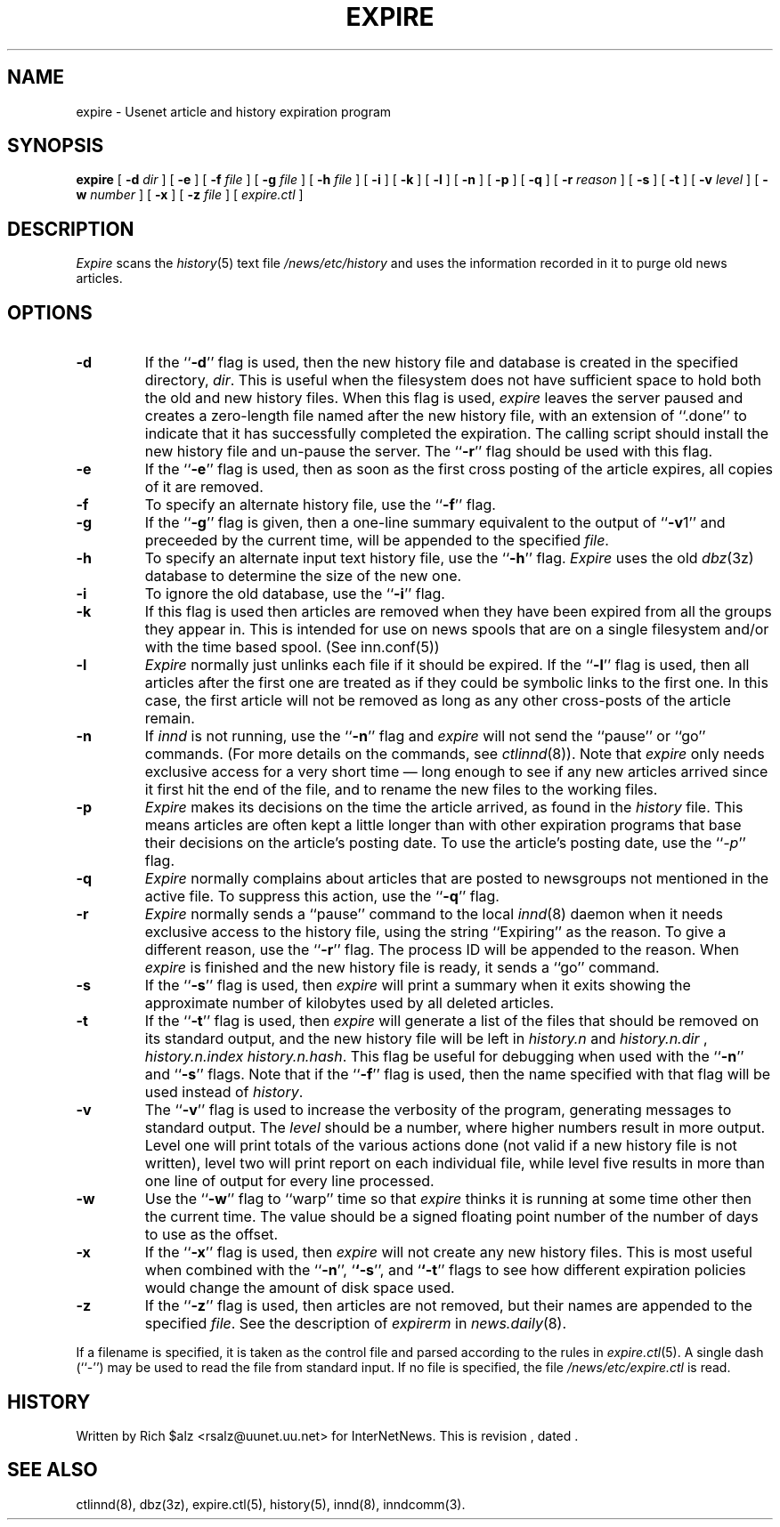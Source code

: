 .\" $Revision$
.TH EXPIRE 8
.SH NAME
expire \- Usenet article and history expiration program
.SH SYNOPSIS
.B expire
[
.BI \-d " dir"
]
[
.B \-e
]
[
.BI \-f " file"
]
[
.BI \-g " file"
]
[
.BI \-h " file"
]
[
.B \-i
]
[
.B \-k
]
[
.B \-l
]
[
.B \-n
]
[
.B \-p
]
[
.B \-q
]
[
.BI \-r " reason"
]
[
.B \-s
]
[
.B \-t
]
[
.BI \-v " level"
]
[
.BI \-w " number"
]
[
.B \-x
]
[
.BI \-z " file"
]
[
.I expire.ctl
]
.SH DESCRIPTION
.I Expire
scans the
.IR history (5)
text file
.\" =()<.I @<_PATH_HISTORY>@>()=
.I /news/etc/history
and uses the information recorded in it to purge old news articles.
.SH OPTIONS
.TP
.B \-d
If the ``\fP\-d\fP'' flag is used, then the new history file and database is
created in the specified directory,
.IR dir .
This is useful when the filesystem does not have sufficient space to
hold both the old and new history files.
When this flag is used,
.I expire
leaves the server paused and creates a zero-length file named after the
new history file, with an extension of ``.done'' to indicate that
it has successfully completed the expiration.
The calling script should install the new history file and un-pause the server.
The ``\fB\-r\fP'' flag should be used with this flag.
.TP
.B \-e
If the ``\fP\-e\fP'' flag is used, then as soon as the first cross posting 
of the article expires, all copies of it are removed.
.TP
.B \-f
To specify an alternate history file, use the ``\fB\-f\fP'' flag.
.TP
.B \-g
If the ``\fP\-g\fP'' flag is given, then a one-line summary equivalent to the
output of ``\fP\-v\fP1'' and preceeded by the current time, will be appended to
the specified
.IR file .
.TP
.B \-h
To specify an alternate input text history file, use the ``\fB\-h\fP'' flag.
.I Expire
uses the old
.IR dbz (3z)
database to determine the size of the new one.
.TP
.B \-i
To ignore the old database, use the ``\fB\-i\fP'' flag.
.TP
.B \-k
If this flag is used then articles are removed when they have been
expired from all the groups they appear in.  This is intended for use
on news spools that are on a single filesystem and/or with the time
based spool. (See inn.conf(5))
.TP
.B \-l
.I Expire
normally just unlinks each file if it should be expired.
If the ``\fB\-l\fP'' flag is used, then all articles after the first one are
treated as if they could be symbolic links to the first one.
In this case, the first article will not be removed as long as any other
cross-posts of the article remain.
.TP
.B \-n
If
.I innd
is not running, use the ``\fB\-n\fP'' flag and
.I expire
will not send the ``pause'' or ``go'' commands.
(For more details on the commands, see
.IR ctlinnd (8)).
Note that
.I expire
only needs exclusive access for a very short time \(em long enough to see
if any new articles arrived since it first hit the end of the file, and to
rename the new files to the working files.
.TP
.B \-p
.I Expire
makes its decisions on the time the article arrived, as found in the
.I history
file.
This means articles are often kept a little longer than with other
expiration programs that base their decisions on the article's posting
date.
To use the article's posting date, use the ``\fP\-p\fP'' flag.
.TP
.B \-q
.I Expire
normally complains about articles that are posted to newsgroups not
mentioned in the active file.
To suppress this action, use the ``\fB\-q\fP'' flag.
.TP
.B \-r
.I Expire
normally sends a ``pause'' command to the local
.IR innd (8)
daemon when it needs exclusive access to the history file, using
the string ``Expiring'' as the reason.
To give a different reason, use the ``\fB\-r\fP'' flag.
The process ID will be appended to the reason.
When
.I expire
is finished and the new history file is ready, it sends a ``go'' command.
.TP
.B \-s
If the ``\fB\-s\fP'' flag is used, then
.I expire
will print a summary when it exits showing the approximate number of
kilobytes used by all deleted articles.
.TP
.B \-t
If the ``\fB\-t\fP'' flag is used, then
.I expire
will generate a list of the files that should be removed on its
standard output, and the new history file will be left in
.I history.n
and
.I history.n.dir
,
.I history.n.index
.IR history.n.hash .
This flag be useful for debugging when used with the ``\fB\-n\fP'' and
``\fB\-s\fP'' flags.  Note that if the ``\fB\-f\fP'' flag is used, then the
name specified with that flag will be used instead of
.IR history .
.TP
.B \-v
The ``\fB\-v\fP'' flag is used to increase the verbosity of the program,
generating messages to standard output.
The
.I level
should be a number, where higher numbers result in more output.
Level one will print totals of the various actions done (not valid if a
new history file is not written), level two will print report on each
individual file, while level five results in more than one line of output
for every line processed.
.TP
.B \-w
Use the ``\fP\-w\fP'' flag to ``warp'' time so that
.I expire
thinks it is running at some time other then the current time.
The value should be a signed floating point number of the number of days
to use as the offset.
.TP
.B \-x
If the ``\fB\-x\fP'' flag is used, then
.I expire
will not create any new history files.  This is most useful when combined
with the ``\fB\-n\fP'', `\fB`\-s\fP'', and `\fB`\-t\fP'' flags to see how
different expiration policies would change the amount of disk space used.
.TP
.B \-z
If the ``\fB\-z\fP'' flag is used, then articles are not removed, but their
names are appended to the specified
.IR file .
See the description of
.I expirerm
in
.IR news.daily (8).
.PP
If a filename is specified, it is taken as the control file and parsed
according to the rules in
.IR expire.ctl (5).
A single dash (``\-'') may be used to read the file from standard input.
If no file is specified, the file
.\" =()<.IR @<_PATH_EXPIRECTL>@>()=
.IR /news/etc/expire.ctl
is read.
.SH HISTORY
Written by Rich $alz <rsalz@uunet.uu.net> for InterNetNews.
.de R$
This is revision \\$3, dated \\$4.
..
.R$ $Id$
.SH "SEE ALSO"
ctlinnd(8),
dbz(3z),
expire.ctl(5),
history(5),
innd(8),
inndcomm(3).

